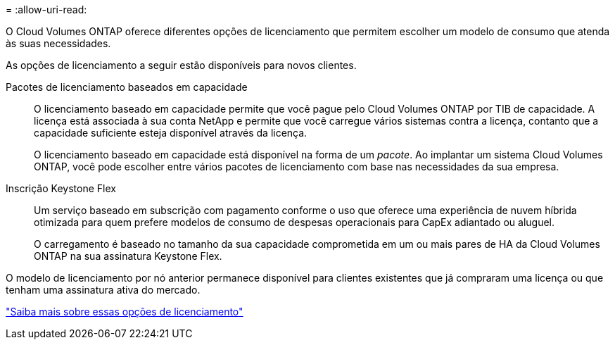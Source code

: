 = 
:allow-uri-read: 


[role="lead"]
O Cloud Volumes ONTAP oferece diferentes opções de licenciamento que permitem escolher um modelo de consumo que atenda às suas necessidades.

As opções de licenciamento a seguir estão disponíveis para novos clientes.

Pacotes de licenciamento baseados em capacidade:: O licenciamento baseado em capacidade permite que você pague pelo Cloud Volumes ONTAP por TIB de capacidade. A licença está associada à sua conta NetApp e permite que você carregue vários sistemas contra a licença, contanto que a capacidade suficiente esteja disponível através da licença.
+
--
O licenciamento baseado em capacidade está disponível na forma de um _pacote_. Ao implantar um sistema Cloud Volumes ONTAP, você pode escolher entre vários pacotes de licenciamento com base nas necessidades da sua empresa.

--
Inscrição Keystone Flex:: Um serviço baseado em subscrição com pagamento conforme o uso que oferece uma experiência de nuvem híbrida otimizada para quem prefere modelos de consumo de despesas operacionais para CapEx adiantado ou aluguel.
+
--
O carregamento é baseado no tamanho da sua capacidade comprometida em um ou mais pares de HA da Cloud Volumes ONTAP na sua assinatura Keystone Flex.

--


O modelo de licenciamento por nó anterior permanece disponível para clientes existentes que já compraram uma licença ou que tenham uma assinatura ativa do mercado.

https://docs.netapp.com/us-en/bluexp-cloud-volumes-ontap/concept-licensing.html["Saiba mais sobre essas opções de licenciamento"^]

